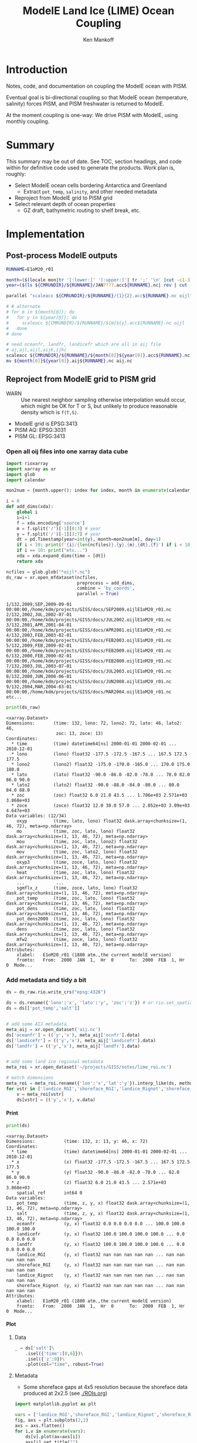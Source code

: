 #+TITLE: ModelE Land Ice (LIME) Ocean Coupling
#+AUTHOR: Ken Mankoff
#+EMAIL: ken.mankoff@nasa.gov

#+OPTIONS:   H:4 num:4 toc:4 \n:nil ::t |:t ^:{} -:t f:t *:t <:t

#+PROPERTY: header-args :eval no-export :noweb yes :comments both
#+PROPERTY: header-args:bash+ :session (concat "*" (file-name-sans-extension (buffer-name)) "-shell*")
#+PROPERTY: header-args:bash+ :tangle-mode (identity #o744) :shebang #!/usr/bin/env bash
#+PROPERTY: header-args:jupyter-python+ :session LIME_ocean :kernel ds :dir .

* Table of contents                               :toc_4:noexport:
- [[#introduction][Introduction]]
- [[#summary][Summary]]
- [[#implementation][Implementation]]
  - [[#post-process-modele-outputs][Post-process ModelE outputs]]
  - [[#reproject-from-modele-grid-to-pism-grid][Reproject from ModelE grid to PISM grid]]
    - [[#open-all-oij-files-into-one-xarray-data-cube][Open all oij files into one xarray data cube]]
    - [[#add-metadata-and-tidy-a-bit][Add metadata and tidy a bit]]
      - [[#print][Print]]
      - [[#plot][Plot]]
    - [[#fix-metadata][Fix metadata]]
      - [[#rgi-regions][RGI regions]]
      - [[#rignot-regions][Rignot regions]]
  - [[#select-appropriate-t--s-for-each-cell][Select appropriate T & S for each cell]]
    - [[#800-m-depth][800 m depth]]
    - [[#average-of-top-800-m-depth][Average of top 800 m depth]]
    - [[#other][Other?]]
  - [[#designate-unique-basin-ids-for-each-shelf-or-groups-of-shelves][Designate unique basin IDs for each shelf or groups of shelves]]
  - [[#reformat-variables-and-netcdf-time-series-to-meet-pism-requirements][Reformat variables and NetCDF time series to meet PISM requirements]]
    - [[#greenland][Greenland]]
    - [[#antarctica][Antarctica]]
  - [[#test-run-in-pism][Test run in PISM]]

* Introduction

Notes, code, and documentation on coupling the ModelE ocean with PISM.

Eventual goal is bi-directional coupling so that ModelE ocean (temperature, salinity) forces PISM, and PISM freshwater is returned to ModelE.

At the moment coupling is one-way: We drive PISM with ModelE, using monthly coupling.

* Summary

This summary may be out of date. See TOC, section headings, and code within for definitive code used to generate the products. Work plan is, roughly:

+ Select ModelE ocean cells bordering Antarctica and Greenland
  + Extract =pot_temp=, =salinity=, and other needed metadata
+ Reproject from ModelE grid to PISM grid
+ Select relevant depth of ocean properties
  + GZ draft, bathymetric routing to shelf break, etc.

* Implementation

** Post-process ModelE outputs

#+BEGIN_SRC bash :exports both :results verbatim
RUNNAME=E1oM20_r01

month=($(locale mon|tr '[:lower:]' '[:upper:]'| tr ';' '\n' |cut -c1-3))
year=($(ls ${CMRUNDIR}/${RUNNAME}/JAN????.acc${RUNNAME}.nc| rev | cut -d'/' -f1 | rev | cut -c4-7))

parallel "scaleacc ${CMRUNDIR}/${RUNNAME}/{1}{2}.acc${RUNNAME}.nc oijl" ::: ${month[@]} ::: ${year[@]}

# # alternate
# for m in ${month[@]}; do
#   for y in ${year[@]}; do
#     scaleacc ${CMRUNDIR}/${RUNNAME}/${m}${y}.acc${RUNNAME}.nc oijl
#   done
# done

# need oceanfr, landfr, landicefr which are all in aij file
# aj,ajl,aijl,aijk,ijhc
scaleacc ${CMRUNDIR}/${RUNNAME}/${month[0]}${year[0]}.acc${RUNNAME}.nc aij 
mv ${month[0]}${year[0]}.aij${RUNNAME}.nc aij.nc
#+END_SRC

** Reproject from ModelE grid to PISM grid

+ WARN :: Use nearest neighbor sampling otherwise interpolation would occur, which might be OK for T or S, but unlikely to produce reasonable density which is ~f(T,S)~.

+ ModelE grid is EPSG:3413
+ PISM AQ: EPSG:3031
+ PISM GL: EPSG:3413

*** Open all oij files into one xarray data cube

#+BEGIN_SRC jupyter-python :exports both
import rioxarray
import xarray as xr
import glob
import calendar

mon2num = {month.upper(): index for index, month in enumerate(calendar.month_abbr) if month}

i = 0
def add_dims(xda):
    global i
    i=i+1
    f = xda.encoding['source']
    m = f.split('/')[-1][0:3] # year
    y = f.split('/')[-1][3:7] # year
    dt = pd.Timestamp(year=int(y), month=mon2num[m], day=1)
    if i < 10: print(f'{i}/{len(ncfiles)},{y},{m},{dt},{f}') if i < 10 else print("etc...")
    if i == 10: print("etc...")
    xda = xda.expand_dims(time = [dt])
    return xda

ncfiles = glob.glob("*oijl*.nc")
ds_raw = xr.open_mfdataset(ncfiles,
                           preprocess = add_dims,
                           combine = 'by_coords',
                           parallel = True)
#+END_SRC

#+RESULTS:
: 1/132,2009,SEP,2009-09-01 00:00:00,/home/kdm/projects/GISS/docs/SEP2009.oijlE1oM20_r01.nc
: 2/132,2002,JUL,2002-07-01 00:00:00,/home/kdm/projects/GISS/docs/JUL2002.oijlE1oM20_r01.nc
: 3/132,2001,APR,2001-04-01 00:00:00,/home/kdm/projects/GISS/docs/APR2001.oijlE1oM20_r01.nc
: 4/132,2003,FEB,2003-02-01 00:00:00,/home/kdm/projects/GISS/docs/FEB2003.oijlE1oM20_r01.nc
: 5/132,2009,FEB,2009-02-01 00:00:00,/home/kdm/projects/GISS/docs/FEB2009.oijlE1oM20_r01.nc
: 6/132,2000,FEB,2000-02-01 00:00:00,/home/kdm/projects/GISS/docs/FEB2000.oijlE1oM20_r01.nc
: 7/132,2003,JUL,2003-07-01 00:00:00,/home/kdm/projects/GISS/docs/JUL2003.oijlE1oM20_r01.nc
: 8/132,2008,JUN,2008-06-01 00:00:00,/home/kdm/projects/GISS/docs/JUN2008.oijlE1oM20_r01.nc
: 9/132,2004,MAR,2004-03-01 00:00:00,/home/kdm/projects/GISS/docs/MAR2004.oijlE1oM20_r01.nc
: etc...

#+BEGIN_SRC jupyter-python :exports both
print(ds_raw)
#+END_SRC

#+RESULTS:
#+begin_example
<xarray.Dataset>
Dimensions:       (time: 132, lono: 72, lono2: 72, lato: 46, lato2: 46,
                   zoc: 13, zoce: 13)
Coordinates:
  ,* time          (time) datetime64[ns] 2000-01-01 2000-02-01 ... 2010-12-01
  ,* lono          (lono) float32 -177.5 -172.5 -167.5 ... 167.5 172.5 177.5
  ,* lono2         (lono2) float32 -175.0 -170.0 -165.0 ... 170.0 175.0 180.0
  ,* lato          (lato) float32 -90.0 -86.0 -82.0 -78.0 ... 78.0 82.0 86.0 90.0
  ,* lato2         (lato2) float32 -90.0 -88.0 -84.0 -80.0 ... 80.0 84.0 88.0
  ,* zoc           (zoc) float32 6.0 21.0 43.5 ... 1.706e+03 2.571e+03 3.868e+03
  ,* zoce          (zoce) float32 12.0 30.0 57.0 ... 2.052e+03 3.09e+03 4.647e+03
Data variables: (12/34)
    oxyp          (time, lato, lono) float32 dask.array<chunksize=(1, 46, 72), meta=np.ndarray>
    mo            (time, zoc, lato, lono) float32 dask.array<chunksize=(1, 13, 46, 72), meta=np.ndarray>
    mou           (time, zoc, lato, lono2) float32 dask.array<chunksize=(1, 13, 46, 72), meta=np.ndarray>
    mov           (time, zoc, lato2, lono) float32 dask.array<chunksize=(1, 13, 46, 72), meta=np.ndarray>
    oxyp3         (time, zoce, lato, lono) float32 dask.array<chunksize=(1, 13, 46, 72), meta=np.ndarray>
    heat          (time, zoc, lato, lono) float32 dask.array<chunksize=(1, 13, 46, 72), meta=np.ndarray>
    ...            ...
    sgmflx_z      (time, zoce, lato, lono) float32 dask.array<chunksize=(1, 13, 46, 72), meta=np.ndarray>
    pot_temp      (time, zoc, lato, lono) float32 dask.array<chunksize=(1, 13, 46, 72), meta=np.ndarray>
    pot_dens      (time, zoc, lato, lono) float32 dask.array<chunksize=(1, 13, 46, 72), meta=np.ndarray>
    pot_dens2000  (time, zoc, lato, lono) float32 dask.array<chunksize=(1, 13, 46, 72), meta=np.ndarray>
    dens          (time, zoc, lato, lono) float32 dask.array<chunksize=(1, 13, 46, 72), meta=np.ndarray>
    mfw2          (time, zoce, lato, lono) float32 dask.array<chunksize=(1, 13, 46, 72), meta=np.ndarray>
Attributes:
    xlabel:   E1oM20_r01 (1880 atm.,the current modelE version)
    fromto:   From:  2000  JAN  1,  Hr  0      To:  2000  FEB  1, Hr  0  Mode...
#+end_example

*** Add metadata and tidy a bit

#+BEGIN_SRC jupyter-python :exports both
ds = ds_raw.rio.write_crs("epsg:4326")

ds = ds.rename({'lono':'x', 'lato':'y', 'zoc':'z'}) # or rio.set_spatial_dims()
ds = ds[['pot_temp','salt']]


# add some AIJ metadata
meta_aij = xr.open_dataset('aij.nc')
ds['oceanfr'] = (('y','x'), meta_aij['ocnfr'].data)
ds['landicefr'] = (('y','x'), meta_aij['landicefr'].data)
ds['landfr'] = (('y','x'), meta_aij['landfr'].data)


# add some land ice regional metadata
meta_roi = xr.open_dataset('~/projects/GISS/notes/lime_roi.nc')

# match dimensions
meta_roi = meta_roi.rename({'lon':'x','lat':'y'}).interp_like(ds, method="nearest")
for vstr in ['landice_RGI','shoreface_RGI','landice_Rignot','shoreface_Rignot']:
    v = meta_roi[vstr]
    ds[vstr] = (('y','x'), v.data)
#+END_SRC

#+RESULTS:

**** Print 

#+BEGIN_SRC jupyter-python :exports both
print(ds)
#+END_SRC

#+RESULTS:
#+begin_example
<xarray.Dataset>
Dimensions:           (time: 132, z: 13, y: 46, x: 72)
Coordinates:
  ,* time              (time) datetime64[ns] 2000-01-01 2000-02-01 ... 2010-12-01
  ,* x                 (x) float32 -177.5 -172.5 -167.5 ... 167.5 172.5 177.5
  ,* y                 (y) float32 -90.0 -86.0 -82.0 -78.0 ... 82.0 86.0 90.0
  ,* z                 (z) float32 6.0 21.0 43.5 ... 2.571e+03 3.868e+03
    spatial_ref       int64 0
Data variables:
    pot_temp          (time, z, y, x) float32 dask.array<chunksize=(1, 13, 46, 72), meta=np.ndarray>
    salt              (time, z, y, x) float32 dask.array<chunksize=(1, 13, 46, 72), meta=np.ndarray>
    oceanfr           (y, x) float32 0.0 0.0 0.0 0.0 ... 100.0 100.0 100.0 100.0
    landicefr         (y, x) float32 100.0 100.0 100.0 100.0 ... 0.0 0.0 0.0 0.0
    landfr            (y, x) float32 100.0 100.0 100.0 100.0 ... 0.0 0.0 0.0 0.0
    landice_RGI       (y, x) float32 nan nan nan nan nan ... nan nan nan nan nan
    shoreface_RGI     (y, x) float32 nan nan nan nan nan ... nan nan nan nan nan
    landice_Rignot    (y, x) float32 nan nan nan nan nan ... nan nan nan nan nan
    shoreface_Rignot  (y, x) float32 nan nan nan nan nan ... nan nan nan nan nan
Attributes:
    xlabel:   E1oM20_r01 (1880 atm.,the current modelE version)
    fromto:   From:  2000  JAN  1,  Hr  0      To:  2000  FEB  1, Hr  0  Mode...
#+end_example

**** Plot

***** Data
#+BEGIN_SRC jupyter-python :exports both
_ = ds['salt']\
    .isel({'time':[0,6]})\
    .isel({'z':0})\
    .plot(col="time", robust=True)
#+END_SRC

#+RESULTS:
[[file:./figs_tmp/127d3865bd4486de15405c0a695c1a08a6ec67e7.png]]

***** Metadata

+ Some shoreface gaps at 4x5 resolution because the shoreface data produced at 2x2.5 (see [[./ROIs.org]])

#+BEGIN_SRC jupyter-python :exports both
import matplotlib.pyplot as plt

vars = ['landice_RGI','shoreface_RGI','landice_Rignot','shoreface_Rignot']
fig, axs = plt.subplots(2,2)
axs = axs.flatten()
for i,v in enumerate(vars):
    ds[v].plot(ax=axs[i])
    axs[i].set_title("")
    axs[i].set_ylim([-90,90])
    if i != 0:
        axs[i].set_yticklabels([])
        axs[i].axes.get_yaxis().set_visible(False)
#+END_SRC

#+RESULTS:
[[file:./figs_tmp/9675838c30f9431d6ecd9fe08a5c823841b5f03d.png]]



*** Fix metadata

+ Shoreface computed at 2x2.5 degrees, but has gaps at 4x5 degrees. Re-do

**** RGI regions

#+BEGIN_SRC jupyter-python :exports both
import numpy as np

print(ds)
rgi = ds['landice_RGI'].data

rgi_D = np.roll(rgi, 1, axis=0)
rgi_U = np.roll(rgi, -1, axis=0)
rgi_R = np.roll(rgi, 1, axis=1)
rgi_L = np.roll(rgi, -1, axis=1)

stack = np.dstack((rgi_D,rgi_U,rgi_R,rgi_L))
shore = np.nanmedian(stack, axis=2)
ds['shoreface_RGI'] = (('y','x'), shore)
ds['shoreface_RGI'] = ds['shoreface_RGI']\
    .where(ds['landice_RGI'].isnull())\
    .where((ds['shoreface_RGI'] == 19) | (ds['shoreface_RGI'] == 5))\
    .where(ds['y'] > -88)
_ = ds['shoreface_RGI'].plot()
#+END_SRC

#+RESULTS:
:RESULTS:
#+begin_example
<xarray.Dataset>
Dimensions:           (time: 132, z: 13, y: 46, x: 72)
Coordinates:
  ,* time              (time) datetime64[ns] 2000-01-01 2000-02-01 ... 2010-12-01
  ,* x                 (x) float32 -177.5 -172.5 -167.5 ... 167.5 172.5 177.5
  ,* y                 (y) float32 -90.0 -86.0 -82.0 -78.0 ... 82.0 86.0 90.0
  ,* z                 (z) float32 6.0 21.0 43.5 ... 2.571e+03 3.868e+03
    spatial_ref       int64 0
Data variables:
    pot_temp          (time, z, y, x) float32 dask.array<chunksize=(1, 13, 46, 72), meta=np.ndarray>
    salt              (time, z, y, x) float32 dask.array<chunksize=(1, 13, 46, 72), meta=np.ndarray>
    oceanfr           (y, x) float32 0.0 0.0 0.0 0.0 ... 100.0 100.0 100.0 100.0
    landicefr         (y, x) float32 100.0 100.0 100.0 100.0 ... 0.0 0.0 0.0 0.0
    landfr            (y, x) float32 100.0 100.0 100.0 100.0 ... 0.0 0.0 0.0 0.0
    landice_RGI       (y, x) float32 nan nan nan nan nan ... nan nan nan nan nan
    shoreface_RGI     (y, x) float32 nan nan nan nan nan ... nan nan nan nan nan
    landice_Rignot    (y, x) float32 nan nan nan nan nan ... nan nan nan nan nan
    shoreface_Rignot  (y, x) float32 nan nan nan nan nan ... nan nan nan nan nan
Attributes:
    xlabel:   E1oM20_r01 (1880 atm.,the current modelE version)
    fromto:   From:  2000  JAN  1,  Hr  0      To:  2000  FEB  1, Hr  0  Mode...
/home/kdm/local/mambaforge/envs/ds/lib/python3.10/site-packages/numpy/lib/nanfunctions.py:1217: RuntimeWarning: All-NaN slice encountered
  return function_base._ureduce(a, func=_nanmedian, keepdims=keepdims,
#+end_example
[[file:./figs_tmp/c8f3c887ed4da9d17b9d9fae2541e4fd3649583d.png]]
:END:


**** Rignot regions

#+BEGIN_SRC jupyter-python :exports both
import numpy as np

print(ds)
rignot = ds['landice_Rignot'].data

rignot_D = np.roll(rignot, 1, axis=0)
rignot_U = np.roll(rignot, -1, axis=0)
rignot_R = np.roll(rignot, 1, axis=1)
rignot_L = np.roll(rignot, -1, axis=1)

stack = np.dstack((rignot_D,rignot_U,rignot_R,rignot_L))
shore = np.nanmedian(stack, axis=2)
ds['shoreface_Rignot'] = (('y','x'), shore)
ds['shoreface_Rignot'] = ds['shoreface_Rignot'].where(ds['shoreface_RGI'] > 0)
_ = ds['shoreface_Rignot'].plot()
#+END_SRC

#+RESULTS:
:RESULTS:
#+begin_example
<xarray.Dataset>
Dimensions:           (time: 132, z: 13, y: 46, x: 72)
Coordinates:
  ,* time              (time) datetime64[ns] 2000-01-01 2000-02-01 ... 2010-12-01
  ,* x                 (x) float32 -177.5 -172.5 -167.5 ... 167.5 172.5 177.5
  ,* y                 (y) float32 -90.0 -86.0 -82.0 -78.0 ... 82.0 86.0 90.0
  ,* z                 (z) float32 6.0 21.0 43.5 ... 2.571e+03 3.868e+03
    spatial_ref       int64 0
Data variables:
    pot_temp          (time, z, y, x) float32 dask.array<chunksize=(1, 13, 46, 72), meta=np.ndarray>
    salt              (time, z, y, x) float32 dask.array<chunksize=(1, 13, 46, 72), meta=np.ndarray>
    oceanfr           (y, x) float32 0.0 0.0 0.0 0.0 ... 100.0 100.0 100.0 100.0
    landicefr         (y, x) float32 100.0 100.0 100.0 100.0 ... 0.0 0.0 0.0 0.0
    landfr            (y, x) float32 100.0 100.0 100.0 100.0 ... 0.0 0.0 0.0 0.0
    landice_RGI       (y, x) float32 nan nan nan nan nan ... nan nan nan nan nan
    shoreface_RGI     (y, x) float32 nan nan nan nan nan ... nan nan nan nan nan
    landice_Rignot    (y, x) float32 nan nan nan nan nan ... nan nan nan nan nan
    shoreface_Rignot  (y, x) float32 nan nan nan nan nan ... nan nan nan nan nan
Attributes:
    xlabel:   E1oM20_r01 (1880 atm.,the current modelE version)
    fromto:   From:  2000  JAN  1,  Hr  0      To:  2000  FEB  1, Hr  0  Mode...
#+end_example
[[file:./figs_tmp/f4f2c12abb4b4d4a59b7c9570c66dca5e874b8fd.png]]
:END:




** Select appropriate T & S for each cell

#+BEGIN_SRC jupyter-python :exports both
print("Depth layers: ", ds['z'].values)
#+END_SRC

#+RESULTS:
: Depth layers:  [   6.      21.      43.5     77.25   127.875  203.812  317.719  488.578
:   744.867 1129.3   1705.95  2570.93  3868.39 ]

*** 800 m depth

#+BEGIN_SRC jupyter-python :exports both
ds_744 = ds[['pot_temp','salt']]\
    .where(ds['shoreface_Rignot'] > 0)\
    .sel(z=800, method='nearest')

_ = ds_744['salt'].isel(time=0).plot()
#+END_SRC

#+RESULTS:
[[file:./figs_tmp/33bf2b448b62c2b98143297a1d47a2cd058c181b.png]]

*** Average of top 800 m depth

#+BEGIN_SRC jupyter-python :exports both
ds_250_800 = ds[['pot_temp','salt']]\
    .sel(z=slice(250,800))\
    .where(ds['shoreface_Rignot'] > 0)

print("Averaging over depths: ", ds_250_800['z'].values)

ds_250_800 = ds_250_800.mean(dim='z')

_ = ds_250_800['salt'].isel(time=0).plot()
#+END_SRC

#+RESULTS:
:RESULTS:
: Averaging over depths:  [317.719 488.578 744.867]
[[file:./figs_tmp/af93f6977ef08a8a826991fa60c5bd4718a2b26a.png]]
:END:

*** Other?

+ Depth of nearby continental shelf edge?
+ Basin fill from GZ to shelf edge?

** Designate unique basin IDs for each shelf or groups of shelves

+ See =shoreface_Rignot= in =lime_roi.nc=
+ May need to start from 1 depending on what PISM needs?

** Reformat variables and NetCDF time series to meet PISM requirements

+ Let's use the *800 m depth* properties for this example.

#+BEGIN_SRC jupyter-python :exports both
P = ds[['pot_temp','salt','shoreface_Rignot']]\
    .sel(z=800, method='nearest')
    # .where(ds['shoreface_Rignot'] > 0)\

P = P.rename({'pot_temp':'theta_ocean',
              'salt':'salinity_ocean',
              'shoreface_Rignot':'basins'})

P['salinity_ocean'].attrs['units'] = 'g/kg'
P['theta_ocean'].attrs['units'] = 'Celsius'

# Assume times are the start of period

P['salinity_ocean'].attrs['bounds'] = 'time_bounds'
P['theta_ocean'].attrs['bounds'] = 'time_bounds'

bounds = np.stack((P['time'].values,P['time'].values))
bounds[1,:-1] = bounds[1,1:]
bounds[1,-1] = bounds[1,-1] + np.max(bounds[1,:]-bounds[0,:])

Pt = P['time'].expand_dims(tb = 2).rename("time_bnds")
Pt['time_bounds'] = (('time','tb'), bounds.T)
#+END_SRC

#+RESULTS:

*** Greenland

#+BEGIN_SRC jupyter-python :exports both
P_GL = P.where(((P['y'] > 60) &
                (P['y'] < 88) &
                (P['x'] < 10) &
                (P['x'] > -90)), drop=True)\
        .rio\
        .write_crs('EPSG:4326')\
        .rio\
        .reproject(dst_crs = 'EPSG:3413',
                   resolution = (25000, 25000),
                   nodata = np.nan)

P_GL = xr.merge([P_GL, Pt])

print(P_GL)
P_GL['salinity_ocean'].isel({'time':0}).plot()

P_GL.to_netcdf('ocean_PISM_GL.nc')
#+END_SRC

#+RESULTS:
:RESULTS:
#+begin_example
<xarray.Dataset>
Dimensions:         (x: 204, y: 128, time: 132, tb: 2)
Coordinates:
  ,* x               (x) float64 -2.337e+06 -2.312e+06 ... 2.713e+06 2.738e+06
  ,* y               (y) float64 -1.368e+05 -1.618e+05 ... -3.287e+06 -3.312e+06
  ,* time            (time) datetime64[ns] 2000-01-01 2000-02-01 ... 2010-12-01
    z               float32 744.9
    spatial_ref     int64 0
    time_bounds     (time, tb) datetime64[ns] 2000-01-01 ... 2011-01-01
Dimensions without coordinates: tb
Data variables:
    theta_ocean     (time, y, x) float32 nan nan nan nan nan ... nan nan nan nan
    salinity_ocean  (time, y, x) float32 nan nan nan nan nan ... nan nan nan nan
    basins          (y, x) float32 nan nan nan nan nan ... nan nan nan nan nan
    time_bnds       (tb, time) datetime64[ns] 2000-01-01 ... 2010-12-01
Attributes:
    xlabel:   E1oM20_r01 (1880 atm.,the current modelE version)
    fromto:   From:  2000  JAN  1,  Hr  0      To:  2000  FEB  1, Hr  0  Mode...
#+end_example
[[file:./figs_tmp/dd06943ffa6d257af3b6fce97892f9c21dfdca77.png]]
:END:

*** Antarctica

#+BEGIN_SRC jupyter-python :exports both
P_AQ = P.where(P['y'] < -60, drop=True)\
        .where(P['basins'] > 0)\
        .rio.write_crs('EPSG:4326')\
        .rio.reproject(dst_crs = 'EPSG:3013',
                       resolution = (25000, 25000),
                       nodata = np.nan)

P_AQ['salinity_ocean'].isel({'time':0}).plot()
print(P_AQ)
P_AQ.to_netcdf('ocean_PISM_AQ.nc')
#+END_SRC

#+RESULTS:
:RESULTS:
#+begin_example
<xarray.Dataset>
Dimensions:         (x: 279, y: 268, time: 132)
Coordinates:
  ,* x               (x) float64 -3.346e+06 -3.321e+06 ... 3.579e+06 3.604e+06
  ,* y               (y) float64 -6.669e+06 -6.694e+06 ... -1.332e+07 -1.334e+07
  ,* time            (time) datetime64[ns] 2000-01-01 2000-02-01 ... 2010-12-01
    z               float32 744.9
    spatial_ref     int64 0
Data variables:
    theta_ocean     (time, y, x) float32 nan nan nan nan nan ... nan nan nan nan
    salinity_ocean  (time, y, x) float32 nan nan nan nan nan ... nan nan nan nan
    basins          (y, x) float32 nan nan nan nan nan ... nan nan nan nan nan
Attributes:
    xlabel:   E1oM20_r01 (1880 atm.,the current modelE version)
    fromto:   From:  2000  JAN  1,  Hr  0      To:  2000  FEB  1, Hr  0  Mode...
#+end_example
[[file:./figs_tmp/501d670d40045d840900d19a803e61f3b4fa12f4.png]]
:END:


** Test run in PISM

#+BEGIN_SRC bash :exports both :results verbatim
mpiexec -n 4 \
	pismr \
	-i ../pism_Greenland_5km_v1.1.nc \
	-Mx 76 -My 141 -Mz 101 -Mbz 11 \
	-z_spacing equal \
	-Lz 4000 -Lbz 2000 \
	-skip -skip_max 10 \
	-grid.recompute_longitude_and_latitude false \
	-grid.registration corner \
	-surface given \
	-surface_given_file ../pism_Greenland_5km_v1.1.nc \
	-front_retreat_file ../pism_Greenland_5km_v1.1.nc \
	-sia_e 3.0 \
	-stress_balance ssa+sia \
	-topg_to_phi 15.0,40.0,-300.0,700.0 \
	-pseudo_plastic \
	-pseudo_plastic_q 0.5 \
	-till_effective_fraction_overburden 0.02 \
	-tauc_slippery_grounding_lines \
	-ts_file ts_g20km_10ka_hy.nc \
	-extra_file ex_g20km_10ka_hy.nc \
	-extra_vars diffusivity,temppabase,tempicethk_basal,bmelt,tillwat,velsurf_mag,mask,thk,topg,usurf,hardav,velbase_mag,tauc,tendency_of_ice_mass_due_to_discharge,basal_melt_rate_grounded,bmelt \
	-bootstrap \
	-ys 0 -ye 100 \
	-extra_times 0:10:1000 \
	-ts_times 0:yearly:1000 \
	-ocean pico\
	-ocean.pico.file ocean_PICO_GL.nc \
	-ocean.pico.periodic no \
	-frontal_melt.constant.melt_rate 100 \
	-o g20km_1ka_ocean_PICO.nc 
#+END_SRC

#+RESULTS:
#+begin_example
--------------------------------------------------------------------------
mpiexec was unable to find the specified executable file, and therefore
did not launch the job.  This error was first reported for process
rank 0; it may have occurred for other processes as well.

NOTE: A common cause for this error is misspelling a mpiexec command
      line parameter option (remember that mpiexec interprets the first
      unrecognized command line token as the executable).

Node:       t480
Executable: pismr
--------------------------------------------------------------------------
4 total processes failed to start
#+end_example
